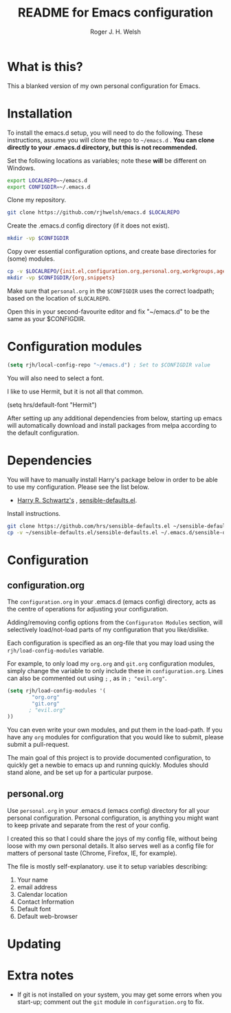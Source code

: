#+TITLE: README for Emacs configuration
#+AUTHOR: Roger J. H. Welsh
#+email: rjhwelsh@gmail.com

* What is this?
This a blanked version of my own personal configuration for Emacs.

* Installation
To install the emacs.d setup, you will need to do the following.
These instructions, assume you will clone the repo to =~/emacs.d= .
*You can clone directly to your .emacs.d directory, but this is not recommended.*

Set the following locations as variables; note these *will* be different on
Windows.
#+BEGIN_SRC sh
export LOCALREPO=~/emacs.d
export CONFIGDIR=~/.emacs.d
#+END_SRC

Clone my repository.
#+BEGIN_SRC sh
git clone https://github.com/rjhwelsh/emacs.d $LOCALREPO
#+END_SRC

Create the .emacs.d config directory (if it does not exist).
#+BEGIN_SRC sh
mkdir -vp $CONFIGDIR
#+END_SRC

Copy over essential configuration options, and create base directories for
(some) modules.
#+BEGIN_SRC sh
cp -v $LOCALREPO/{init.el,configuration.org,personal.org,workgroups,agenda-files} $CONFIGDIR
mkdir -vp $CONFIGDIR/{org,snippets}
#+END_SRC

Make sure that =personal.org= in the =$CONFIGDIR= uses the correct
loadpath; based on the location of =$LOCALREPO=.

Open this in your second-favourite editor and fix "~/emacs.d" to be the same as
your $CONFIGDIR.
#+BEGIN_EXAMPLE file:personal.org
* Configuration modules
#+BEGIN_SRC emacs-lisp
(setq rjh/local-config-repo "~/emacs.d") ; Set to $CONFIGDIR value
#+END_SRC
#+END_EXAMPLE

You will also need to select a font.

I like to use Hermit, but it is not all that common.

#+BEGIN_EXAMPLE file:personal.org
 (setq hrs/default-font "Hermit")
#+END_EXAMPLE

After setting up any additional dependencies from below, starting up emacs will
automatically download and install packages from melpa according to the default
configuration.

* Dependencies
You will have to manually install Harry's package below in order to be able to use my
configuration. Please see the list below.

 * [[https://github.com/hrs][Harry R. Schwartz's]] , [[https://github.com/hrs/sensible-defaults.el][sensible-defaults.el]].

Install instructions.
#+BEGIN_SRC sh
git clone https://github.com/hrs/sensible-defaults.el ~/sensible-defaults.el
cp -v ~/sensible-defaults.el/sensible-defaults.el ~/.emacs.d/sensible-defaults.el
#+END_SRC


* Configuration

** configuration.org
 The =configuration.org= in your .emacs.d (emacs config) directory, acts as the
 centre of operations for adjusting your configuration.

 Adding/removing config options from the =Configuraton Modules= section, will
 selectively load/not-load parts of my configuration that you like/dislike.

 Each configuration is specified as an org-file that you may load using the
 =rjh/load-config-modules= variable.

 For example, to only load my =org.org= and =git.org= configuration modules, simply
 change the variable to only include these in =configuration.org=.
 Lines can also be commented out using =;= , as in =; "evil.org"=.

 #+BEGIN_SRC emacs-lisp
	 (setq rjh/load-config-modules '(
			 "org.org"
			 "git.org"
			; "evil.org"
	 ))
 #+END_SRC

 You can even write your own modules, and put them in the load-path.
 If you have any =org= modules for configuration that you would like to submit,
 please submit a pull-request.

 The main goal of this project is to provide documented configuration, to quickly
 get a newbie to emacs up and running quickly. Modules should stand alone, and be
 set up for a particular purpose.

** personal.org
Use =personal.org= in your .emacs.d (emacs config) directory for all your
personal configuration. Personal configuration, is anything you might want to
keep private and separate from the rest of your config.

I created this so that I could share the joys of my config file, without being
loose with my own personal details. It also serves well as a config file for
matters of personal taste (Chrome, Firefox, IE, for example).

The file is mostly self-explanatory. use it to setup variables describing:
 1. Your name
 2. email address
 3. Calendar location
 4. Contact Information
 5. Default font
 6. Default web-browser

* Updating
* Extra notes
 * If git is not installed on your system, you may get some errors when you
   start-up; comment out the =git= module in =configuration.org= to fix.
